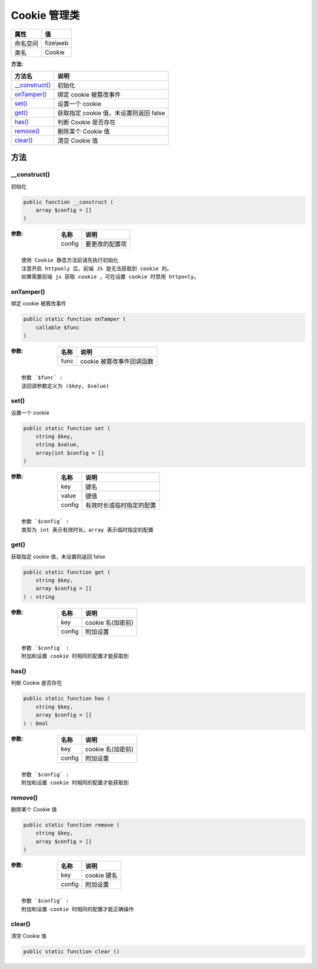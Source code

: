 ================
Cookie 管理类
================


+-------------+----------+
|属性         |值        |
+=============+==========+
|命名空间     |fize\\web |
+-------------+----------+
|类名         |Cookie    |
+-------------+----------+


:方法:


+-----------------+---------------------------------------------------+
|方法名           |说明                                               |
+=================+===================================================+
|`__construct()`_ |初始化                                             |
+-----------------+---------------------------------------------------+
|`onTamper()`_    |绑定 cookie 被篡改事件                             |
+-----------------+---------------------------------------------------+
|`set()`_         |设置一个 cookie                                    |
+-----------------+---------------------------------------------------+
|`get()`_         |获取指定 cookie 值，未设置则返回 false             |
+-----------------+---------------------------------------------------+
|`has()`_         |判断 Cookie 是否存在                               |
+-----------------+---------------------------------------------------+
|`remove()`_      |删除某个 Cookie 值                                 |
+-----------------+---------------------------------------------------+
|`clear()`_       |清空 Cookie 值                                     |
+-----------------+---------------------------------------------------+


方法
======
__construct()
-------------
初始化

.. code-block:: php

  public function __construct (
      array $config = []
  )


:参数:
  +-------+----------------------+
  |名称   |说明                  |
  +=======+======================+
  |config |要更改的配置项        |
  +-------+----------------------+
  
  


::

    使用 Cookie 静态方法前请先执行初始化
    注意开启 httponly 后，前端 JS 是无法获取到 cookie 的。
    如果需要前端 js 获取 cookie ，可在设置 cookie 时禁用 httponly。


onTamper()
----------
绑定 cookie 被篡改事件

.. code-block:: php

  public static function onTamper (
      callable $func
  )


:参数:
  +-------+-----------------------------------+
  |名称   |说明                               |
  +=======+===================================+
  |func   |cookie 被篡改事件回调函数          |
  +-------+-----------------------------------+
  
  


::

    参数 `$func` :
    该回调参数定义为 ($key, $value)


set()
-----
设置一个 cookie

.. code-block:: php

  public static function set (
      string $key,
      string $value,
      array|int $config = []
  )


:参数:
  +-------+-------------------------------------+
  |名称   |说明                                 |
  +=======+=====================================+
  |key    |键名                                 |
  +-------+-------------------------------------+
  |value  |键值                                 |
  +-------+-------------------------------------+
  |config |有效时长或临时指定的配置             |
  +-------+-------------------------------------+
  
  


::

    参数 `$config` :
    类型为 int 表示有效时长，array 表示临时指定的配置


get()
-----
获取指定 cookie 值，未设置则返回 false

.. code-block:: php

  public static function get (
      string $key,
      array $config = []
  ) : string


:参数:
  +-------+----------------------+
  |名称   |说明                  |
  +=======+======================+
  |key    |cookie 名(加密前)     |
  +-------+----------------------+
  |config |附加设置              |
  +-------+----------------------+
  
  


::

    参数 `$config` :
    附加和设置 cookie 时相同的配置才能获取到


has()
-----
判断 Cookie 是否存在

.. code-block:: php

  public static function has (
      string $key,
      array $config = []
  ) : bool


:参数:
  +-------+----------------------+
  |名称   |说明                  |
  +=======+======================+
  |key    |cookie 名(加密前)     |
  +-------+----------------------+
  |config |附加设置              |
  +-------+----------------------+
  
  


::

    参数 `$config` :
    附加和设置 cookie 时相同的配置才能获取到


remove()
--------
删除某个 Cookie 值

.. code-block:: php

  public static function remove (
      string $key,
      array $config = []
  )


:参数:
  +-------+--------------+
  |名称   |说明          |
  +=======+==============+
  |key    |cookie 键名   |
  +-------+--------------+
  |config |附加设置      |
  +-------+--------------+
  
  


::

    参数 `$config` :
    附加和设置 cookie 时相同的配置才能正确操作


clear()
-------
清空 Cookie 值

.. code-block:: php

  public static function clear ()



